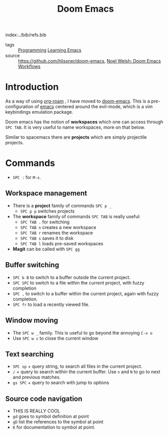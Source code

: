 #+TITLE: Doom Emacs
index:../bib/refs.bib


- tags :: [[file:20200516152708-programming.org][Programming]] [[file:20200516152744-learning_emacs.org][Learning Emacs]]
- source ::  https://github.com/hlissner/doom-emacs, [[https://noelwelsh.com/posts/2019-01-10-doom-emacs.html][Noel Welsh: Doom Emacs Workflows]]

* Introduction

As a way of using [[github:org-roam/org-roam][org-roam]] , I have moved to [[github:hlissner/doom-emacs][doom-emacs]]. This is a
pre-configuration of [[https:www.gnu.org/software/emacs/][emacs]] centered around the evil-mode, which is a vim
keybindings emulation package.



Doom emacs has the notion of *workspaces* which one can access through ~SPC TAB~. It is very useful to name workspaces, more on that below.

Similar to spacemacs there are *projects* which are simply projectile projects.

* Commands

- ~SPC :~ for ~M-x~.

** Workspace management

- There is a *project* family of commands ~SPC p _~
  - ~SPC p p~ switches projects
- The *workspace* family of commands ~SPC TAB~ is really useful:
  - ~SPC TAB .~ for switching
  - ~SPC TAB n~ creates a new workspace
  - ~SPC TAB r~ renames the workspace
  - ~SPC TAB s~ saves it to disk 
  - ~SPC TAB l~ loads pre-saved workspaces
- *Magit* can be called with ~SPC gg~

** Buffer switching
- ~SPC b B~  to switch to a buffer outside the current project.
- ~SPC SPC~ to switch to a file within the current project, with fuzzy completion
- ~SPC ,~ to switch to a buffer within the current project, again with fuzzy completion.
- ~SPC fr~ to load a recently viewed file.

** Window moving
- The ~SPC w _~ family. This is useful to go beyond the annoying ~C-x o~
- Use ~SPC w c~ to close the current window
** Text searching
- ~SPC sp~ + query string,  to search all files in the current project.
- ~/~ + query to search within the current buffer. Use ~n~ and ~N~ to go to next and previous matches.
- ~gs SPC~ + query to search with jump to options

** Source code navigation
- THIS IS REALLY COOL
- ~gd~ goes to symbol definition at point
- ~gD~ list the references to the symbol at point
- ~K~ for documentation to symbol at point.


